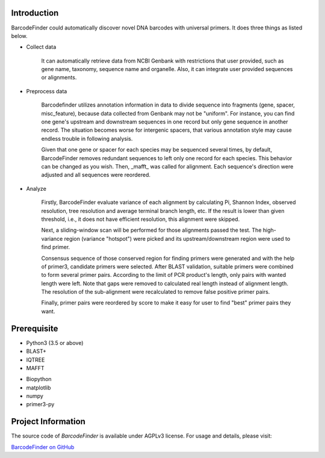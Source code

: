 Introduction
############
BarcodeFinder could automatically discover novel DNA barcodes with universal
primers. It does three things as listed below.

* Collect data

    It can automatically retrieve data from NCBI Genbank with restrictions
    that user provided, such as gene name, taxonomy, sequence name and
    organelle. Also, it can integrate user provided sequences or alignments.

* Preprocess data

    Barcodefinder utilizes annotation information in data to divide sequence
    into fragments (gene, spacer, misc_feature), because data collected from
    Genbank may not be "uniform". For instance, you can find one gene's
    upstream and downstream sequences in one record but only gene sequence in
    another record. The situation becomes worse for intergenic spacers, that
    various annotation style may cause endless trouble in following analysis.

    Given that one gene or spacer for each species may be sequenced several
    times, by default, BarcodeFinder removes redundant sequences to left only
    one record for each species. This behavior can be changed as you wish.
    Then, _mafft_ was called for alignment. Each sequence's direction were
    adjusted and all sequences were reordered.

* Analyze

    Firstly, BarcodeFinder evaluate variance of each alignment by calculating
    Pi, Shannon Index, observed resolution, tree resolution and average
    terminal branch length, etc. If the result is lower than given threshold,
    i.e., it does not have efficient resolution, this alignment were skipped.

    Next, a sliding-window scan will be performed for those alignments passed
    the test. The high-variance region (variance "hotspot") were picked and
    its upstream/downstream region were used to find primer.

    Consensus sequence of those conserved region for finding primers were
    generated and with the help of primer3, candidate primers were selected.
    After BLAST validation, suitable primers were combined to form several
    primer pairs. According to the limit of PCR product's length, only pairs
    with wanted length were left. Note that gaps were removed to calculated
    real length instead of alignment length. The resolution of the
    sub-alignment were recalculated to remove false positive primer pairs.

    Finally, primer pairs were reordered by score to make it easy for user to
    find "best" primer pairs they want.

Prerequisite
############
* Python3 (3.5 or above)
* BLAST+
* IQTREE
* MAFFT

- Biopython
- matplotlib
- numpy
- primer3-py

Project Information
###################
The source code of *BarcodeFinder* is available under AGPLv3 license.
For usage and details, please visit:

`BarcodeFinder on GitHub <https://github.com/wpwupingwp/BarcodeFinder>`_

